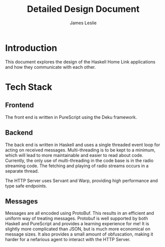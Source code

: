 #+title: Detailed Design Document
#+author: James Leslie
* Introduction
This document explores the design of the Haskell Home Link applications and how they communicate with each other.

* Tech Stack
** Frontend
The front end is written in PureScript using the Deku framework.

** Backend
The back end is written in Haskell and uses a single threaded event loop for acting on received messages. Multi-threading is to be kept to a minimum, which will lead to more maintainable and easier to read about code. Currently, the only use of multi-threading in the code base is in the radio streaming code. The fetching and playing of radio streams occurs in a separate thread.

The HTTP Server uses Servant and Warp, providing high performance and type safe endpoints.

** Messages
Messages are all encoded using ProtoBuf. This results in an efficient and uniform way of treating messages. Protobuf is well supported by both Haskell and PureScript and provides a learning experience for me! It is slightly more complicated than JSON, but is much more economical on message sizes. It also provides a small amount of obfuscation, making it harder for a nefarious agent to interact with the HTTP Server.
